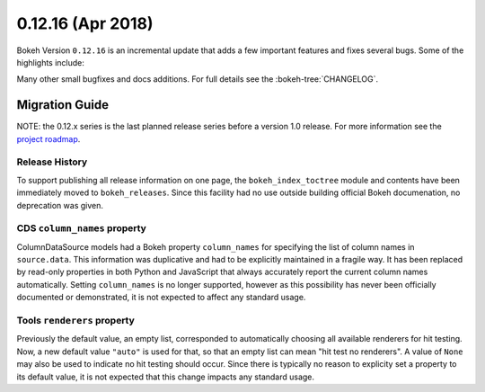 0.12.16 (Apr 2018)
==================

Bokeh Version ``0.12.16`` is an incremental update that adds a few
important features and fixes several bugs. Some of the highlights
include:


Many other small bugfixes and docs additions. For full details see the
:bokeh-tree:`CHANGELOG`.


Migration Guide
---------------

NOTE: the 0.12.x series is the last planned release series before a version
1.0 release. For more information see the `project roadmap`_.

Release History
~~~~~~~~~~~~~~~

To support publishing all release information on one page, the
``bokeh_index_toctree`` module and contents have been immediately moved to
``bokeh_releases``. Since this facility had no use outside building
official Bokeh documenation, no deprecation was given.

CDS ``column_names`` property
~~~~~~~~~~~~~~~~~~~~~~~~~~~~~

ColumnDataSource models had a Bokeh property ``column_names`` for specifying
the list of column names in ``source.data``. This information was duplicative
and had to be explicitly maintained in a fragile way. It has been replaced by
read-only properties in both Python and JavaScript that always accurately
report the current column names automatically. Setting ``column_names`` is
no longer supported, however as this possibility has never been officially
documented or demonstrated, it is not expected to affect any standard usage.

Tools ``renderers`` property
~~~~~~~~~~~~~~~~~~~~~~~~~~~~
Previously the default value, an empty list, corresponded to automatically
choosing all available renderers for hit testing. Now, a new default value
``"auto"`` is used for that, so that an empty list can mean "hit test no
renderers". A value of ``None`` may also be used to indicate no hit testing
should occur. Since there is typically no reason to explicity set a property
to its default value, it is not expected that this change impacts any standard
usage.

.. _project roadmap: https://bokehplots.com/pages/roadmap.html
